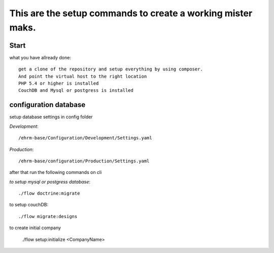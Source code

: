 ============================================================
This are the setup commands to create a working mister maks.
============================================================

Start
-----
what you have allready done::

	get a clone of the repository and setup everything by using composer.
	And point the virtual host to the right location
	PHP 5.4 or higher is installed
	CouchDB and Mysql or postgress is installed



configuration database
----------------------

setup database settings in config folder

*Development*::

	/ehrm-base/Configuration/Development/Settings.yaml

*Production*::

	/ehrm-base/configuration/Production/Settings.yaml

after that run the following commands on cli

*to setup mysql or postgress database*::

	./flow doctrine:migrate

to setup couchDB::

	./flow migrate:designs

to create initial company

	./flow setup:initialize <CompanyName>





